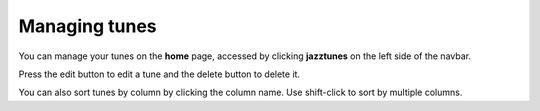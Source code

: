 Managing tunes
==============
You can manage your tunes on the **home** page, accessed by clicking **jazztunes** on the left side of the navbar.

Press the edit button to edit a tune and the delete button to delete it.

You can also sort tunes by column by clicking the column name. Use shift-click to sort by multiple columns.
